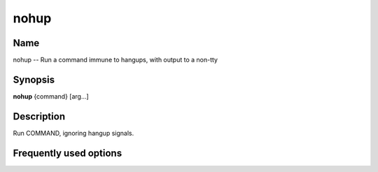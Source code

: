 .. _nohup:

nohup
=====

Name
----

nohup -- Run a command immune to hangups, with output to a non-tty

Synopsis
--------

**nohup** {command} [arg...]

Description
-----------

Run COMMAND, ignoring hangup signals.

Frequently used options
-----------------------



